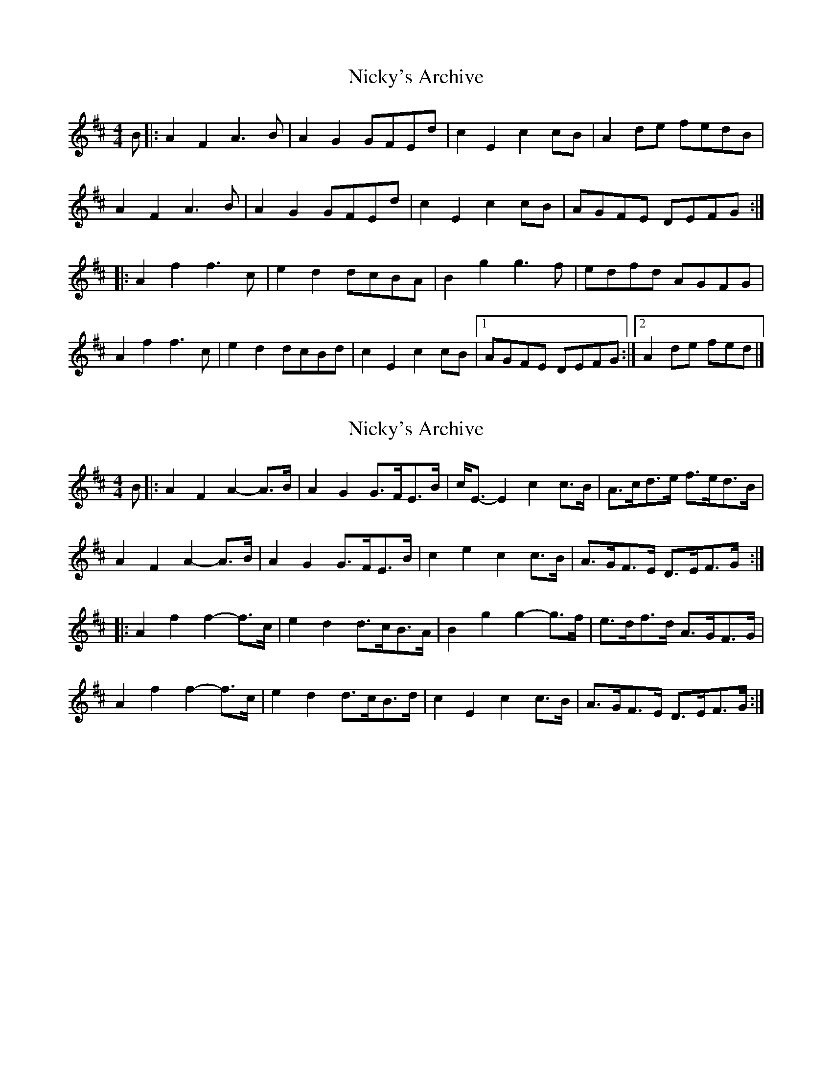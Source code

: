 X: 1
T: Nicky's Archive
Z: tedium
S: https://thesession.org/tunes/6485#setting6485
R: barndance
M: 4/4
L: 1/8
K: Dmaj
B|:A2F2A3B|A2G2GFEd|c2E2c2cB|A2de fedB|
A2F2A3B|A2G2GFEd|c2E2c2cB|AGFE DEFG:|
|:A2f2f3c|e2d2 dcBA|B2g2g3f|edfd AGFG|
A2f2f3c|e2d2 dcBd|c2E2c2cB|[1 AGFE DEFG:|[2 A2de fed|]
X: 2
T: Nicky's Archive
Z: ceolachan
S: https://thesession.org/tunes/6485#setting18185
R: barndance
M: 4/4
L: 1/8
K: Dmaj
B |:A2 F2 A2- A>B | A2 G2 G>FE>B | c<E- E2 c2 c>B | A>cd>e f>ed>B |
A2 F2 A2- A>B | A2 G2 G>FE>B | c2 e2 c2 c>B | A>GF>E D>EF>G :|
|: A2 f2 f2- f>c | e2 d2 d>cB>A | B2 g2 g2- g>f | e>df>d A>GF>G |
A2 f2 f2- f>c | e2 d2 d>cB>d | c2 E2 c2 c>B |A>GF>E D>EF>G :|
X: 3
T: Nicky's Archive
Z: ceolachan
S: https://thesession.org/tunes/6485#setting18186
R: barndance
M: 4/4
L: 1/8
K: Dmaj
A2- A>F A>^GA>B | A2 G2 G2- G>d | c2 E2 c>dc>B | A2 d>e f>ed>B |
A2 D2 A>^GA>B | A2 G2 G2- G>d | c2 E2 c>dc>B | A>GF>E D>dc>d |
A2 F2 D>FA>B | A2 G2 G2- G>d | c2 E2 c>dc>B | A2 d>e f>ed>B |
A2 D2 A2- A>B | A2 G2 G2- G>d | c2 E2 c>dc>B | A>GF>E D2 F>G ||
A2 f2 f2- f>A | e2 d2 d>ed>c | B2 g2 g2- g>f | e>df>d A>GF>G |
A2 f2 f2- f>A | e2 d2 d2- d>d | c2 E2 c>dc>B | A>GF>E D>EF>G |
A2 f2 f>ga>f | e2 d2 d>ed>c | B2 g2 g2 g>f | e>df>d A>GF>G |
A2 f2 f2- f>A | e2 d2 d2- d>d | c2 E2 c>dc>B | A2 d>e f>ed>B |]
X: 4
T: Nicky's Archive
Z: Mix O'Lydian
S: https://thesession.org/tunes/6485#setting11360
R: barndance
M: 4/4
L: 1/8
K: Dmaj
|:B|A2 F2 AA A2|B2 G2 BB B2|c2 A2 c2 e2|dc de fe dB|
A2 F2 AA A2|B2 G2 BB B2|c2 e2 A2 Bc|d2 d2 d3:|
|:B|A2 f2 f3e|e2 d2 dc B2|B2 g2 g3f|f2 e2 ed cB|
A2 f2 f3e|e2 d2 dc B2|B2 g2 g2 Bc|e2 d2 d3:|
X: 5
T: Nicky's Archive
Z: ceolachan
S: https://thesession.org/tunes/6485#setting29005
R: barndance
M: 4/4
L: 1/8
K: Dmaj
A3 F A^GAB | A2 G2 G3 d | c2 E2 cdcB | A2 de fedB |
A2 D2 A^GAB | A2 G2 G3 d | c2 E2 cdcB | AGFE Ddcd |
A2 F2 DFAB | A2 G2 G3 d | c2 E2 cdcB | A2 de fedB |
A2 F2 A3 B | A2 G2 G3 d | c2 E2 cdcB | AGFE D2 ||
FG |A2 f2 f3 A | e2 d2 dedc | B2 g2 g3 f | edfd AGFG |
A2 f2 f3 A | e2 d2 d3 d | c2 E2 cdcB | AGFE DEFG |
A2 f2 fgaf | e2 d2 dedc | B2 g2 g2 gf | edfd AGFG |
A2 f2 f3 A | e2 d2 d3 d | c2 E2 cdcB | A2 de fedB |]
X: 6
T: Nicky's Archive
Z: ceolachan
S: https://thesession.org/tunes/6485#setting29006
R: barndance
M: 4/4
L: 1/8
K: Dmaj
M: 2/4
R: polka
|: B/ |AF A/A/A | BG B/B/B | cA ce | d/c/d/e/ f/e/d/B/ |
AF A/A/A | BG B/B/B | ce AB/c/ | dd d-d/ :|
|: B/ |Af f>e | ed d/c/B | Bg g>f | fe e/d/c/B/ |
Af f>e | ed d/c/B | Bg gB/c/ | ed d-d/ :|
X: 7
T: Nicky's Archive
Z: ceolachan
S: https://thesession.org/tunes/6485#setting29007
R: barndance
M: 4/4
L: 1/8
K: Dmaj
M: 2/4
R: polka
|: AF A>A | BG B>B | cA ce | d>e f/e/d/B/ |
AF A>A | BG B>B | cA ce | df d2 :|
|: Af f>e | ed dc/d/ | Bg g>f | fe ec/B/ |
Af f>e | ed dc/d/ | Bg B>c | ed d2 :|
